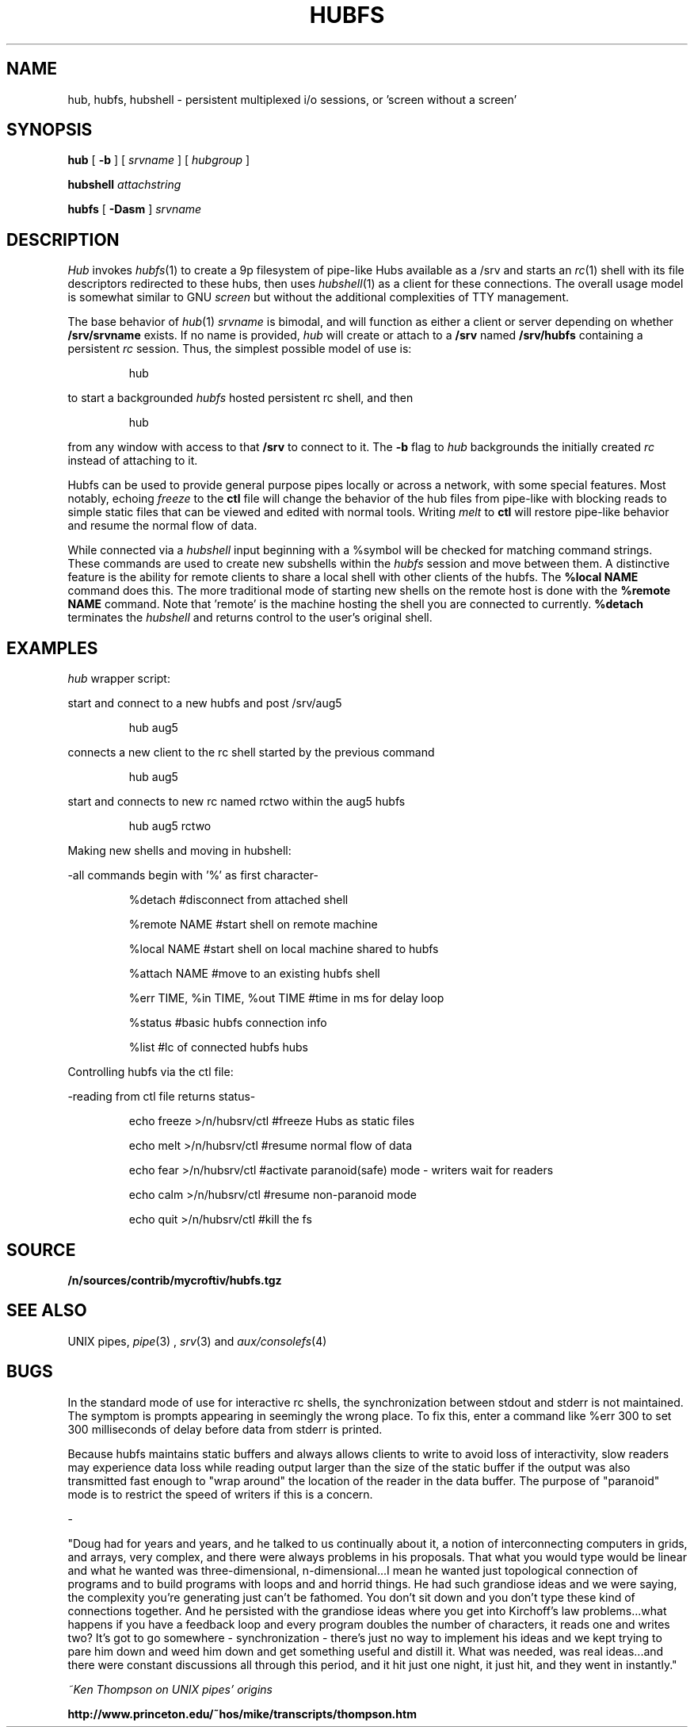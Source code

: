 .TH HUBFS 1 
.SH NAME
hub, hubfs, hubshell  \- persistent multiplexed i/o sessions, or 'screen without a screen'
.SH SYNOPSIS
.B hub
[
.B -b
]
[
.I srvname
]
[
.I hubgroup
]
.PP
.B hubshell
.I attachstring
.PP
.B hubfs
[
.B -Dasm
]
.I srvname
.PP
.SH DESCRIPTION
.I Hub
invokes 
.IR hubfs (1)
to create a 9p filesystem of pipe-like Hubs available as a /srv and starts an 
.IR rc (1)
shell with its file descriptors redirected to these hubs, then uses 
.IR hubshell (1)
as a client for these connections. The overall usage model is somewhat similar to GNU 
.I screen
but without the additional complexities of TTY management.
.PP
The base behavior of 
.IR hub (1)
.I srvname
is bimodal, and will function as either a client or server depending on whether 
.B /srv/srvname
exists. If no name is provided, 
.I hub
will create or attach to a 
.B /srv
named 
.B /srv/hubfs
containing a persistent 
.I rc
session. Thus, the simplest possible model of use is:
.IP
.EX
hub
.EE
.PP
to start a backgrounded 
.I hubfs 
hosted persistent rc shell, and then 
.IP
.EX
hub
.EE
.PP
from any window with access to that 
.B /srv
to connect to it. The
.B -b
flag to 
.I hub
backgrounds the initially created 
.I rc
instead of attaching to it.
.PP
Hubfs can be used to provide general purpose pipes locally or across a network, with some special features. Most notably, echoing
.I freeze
to the
.B ctl
file will change the behavior of the hub files from pipe-like with blocking reads to simple static files that can be viewed and edited with normal tools. Writing
.I melt
to
.B ctl
will restore pipe-like behavior and resume the normal flow of data.
.PP
While connected via a
.I hubshell
input beginning with a %symbol will be checked for matching command strings. These commands are used to create new subshells within the
.I hubfs
session and move between them. A distinctive feature is the ability for remote clients to share a local shell with other clients of the hubfs. The
.B %local NAME
command does this. The more traditional mode of starting new shells on the remote host is done with the
.B %remote NAME
command. Note that 'remote' is the machine hosting the shell you are connected to currently.
.B %detach
terminates the 
.I hubshell
and returns control to the user's original shell.
.PP
.SH EXAMPLES
.Starting and connecting with the 
.I hub
wrapper script:
.PP
start and connect to a new hubfs and post /srv/aug5
.IP
.EX
hub aug5
.EE
.PP
connects a new client to the rc shell started by the previous command
.PP
.IP
.EX
hub aug5
.EE
.PP
start and connects to new rc named rctwo within the aug5 hubfs
.PP
.IP
.EX
hub aug5 rctwo
.EE
.PP
Making new shells and moving in hubshell:
.PP
-all commands begin with '%' as first character-
.PP
.IP
.EX
%detach  #disconnect from attached shell
.EE
.PP
.IP
.EX
%remote NAME #start shell on remote machine
.EE
.PP
.IP
.EX
%local NAME #start shell on local machine shared to hubfs
.EE
.PP
.IP
.EX
%attach NAME #move to an existing hubfs shell
.EE
.PP
.IP
.EX
%err TIME, %in TIME, %out TIME #time in ms for delay loop
.EE
.PP
.IP
.EX
%status #basic hubfs connection info
.EE
.PP
.IP
.EX
%list #lc of connected hubfs hubs
.EE
.PP
Controlling hubfs via the ctl file:
.PP
-reading from ctl file returns status-
.PP
.IP
.EX
echo freeze >/n/hubsrv/ctl #freeze Hubs as static files
.EE
.PP
.IP
.EX
echo melt >/n/hubsrv/ctl #resume normal flow of data
.EE
.PP
.IP
.EX
echo fear >/n/hubsrv/ctl #activate paranoid(safe) mode - writers wait for readers
.EE
.PP
.IP
.EX
echo calm >/n/hubsrv/ctl #resume non-paranoid mode
.EE
.PP
.IP
.EX
echo quit >/n/hubsrv/ctl #kill the fs
.EE
.PP
.SH SOURCE
.B /n/sources/contrib/mycroftiv/hubfs.tgz
.SH "SEE ALSO"
UNIX pipes,
.IR pipe (3)
,
.IR srv (3)
and
.IR aux/consolefs (4)
.SH BUGS
In the standard mode of use for interactive rc shells, the synchronization between stdout and stderr is not maintained. The symptom is prompts appearing in seemingly the wrong place. To fix this, enter a command like %err 300 to set 300 milliseconds of delay before data from stderr is printed.
.PP
Because hubfs maintains static buffers and always allows clients to write to avoid loss of interactivity, slow readers may experience data loss while reading output larger than the size of the static buffer if the output was also transmitted fast enough to "wrap around" the location of the reader in the data buffer. The purpose of "paranoid" mode is to restrict the speed of writers if this is a concern.
.PP
-
.PP
"Doug had for years and years, and he talked to us continually about it, a notion of interconnecting computers in grids, and arrays, very complex, and there were always problems in his proposals. That what you would type would be linear and what he wanted was three-dimensional, n-dimensional...I mean he wanted just topological connection of programs and to build programs with loops and and horrid things. He had such grandiose ideas and we were saying, the complexity you're generating just can't be fathomed. You don't sit down and you don't type these kind of connections together. And he persisted with the grandiose ideas where you get into Kirchoff's law problems...what happens if you have a feedback loop and every program doubles the number of characters, it reads one and writes two? It's got to go somewhere - synchronization - there's just no way to implement his ideas and we kept trying to pare him down and weed him down and get something useful and distill it. What was needed, was real ideas...and there were constant discussions all through this period, and it hit just one night, it just hit, and they went in instantly."
.PP
.I ~Ken Thompson on UNIX pipes' origins
.PP
.B http://www.princeton.edu/~hos/mike/transcripts/thompson.htm
